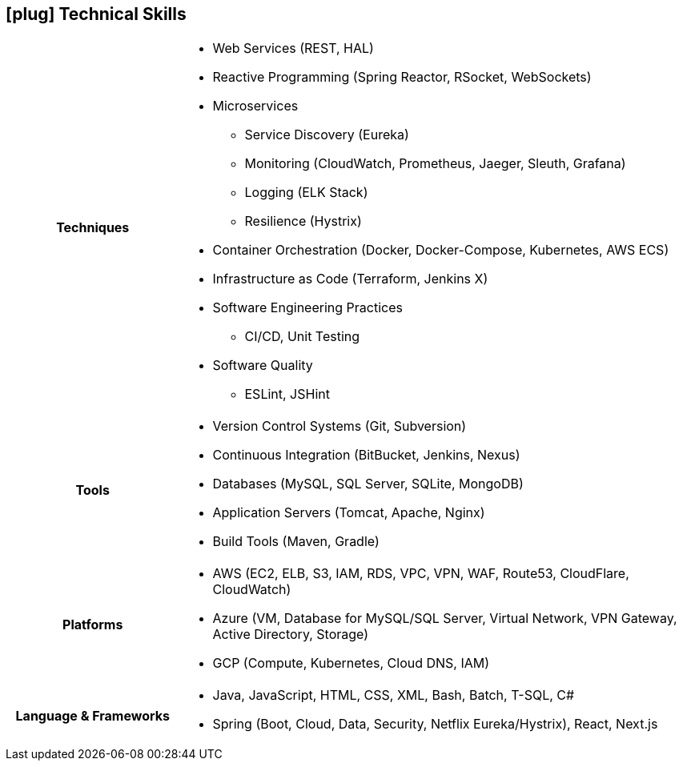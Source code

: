 [[skills]]
== icon:plug[] Technical Skills

[cols="h,3"]
|===

h|Techniques  a|

    * Web Services (REST, HAL)
    * Reactive Programming (Spring Reactor, RSocket, WebSockets)
    * Microservices
    ** Service Discovery (Eureka)
    ** Monitoring (CloudWatch, Prometheus, Jaeger, Sleuth, Grafana)
    ** Logging (ELK Stack)
    ** Resilience (Hystrix)
    * Container Orchestration (Docker, Docker-Compose, Kubernetes, AWS ECS)
    * Infrastructure as Code (Terraform, Jenkins X)
    * Software Engineering Practices
    ** CI/CD, Unit Testing
    * Software Quality
    ** ESLint, JSHint

h|Tools a|

    * Version Control Systems (Git, Subversion)
    * Continuous Integration (BitBucket, Jenkins, Nexus)
    * Databases (MySQL, SQL Server, SQLite, MongoDB)
    * Application Servers (Tomcat, Apache, Nginx)
    * Build Tools (Maven, Gradle)

h|Platforms a|

    * AWS (EC2, ELB, S3, IAM, RDS, VPC, VPN, WAF, Route53, CloudFlare, CloudWatch)
    * Azure (VM, Database for MySQL/SQL Server, Virtual Network, VPN Gateway, Active Directory, Storage)
    * GCP (Compute, Kubernetes, Cloud DNS, IAM)

h|Language & Frameworks a|

    * Java, JavaScript, HTML, CSS, XML, Bash, Batch, T-SQL, C#
    * Spring (Boot, Cloud, Data, Security, Netflix Eureka/Hystrix), React, Next.js
|===
